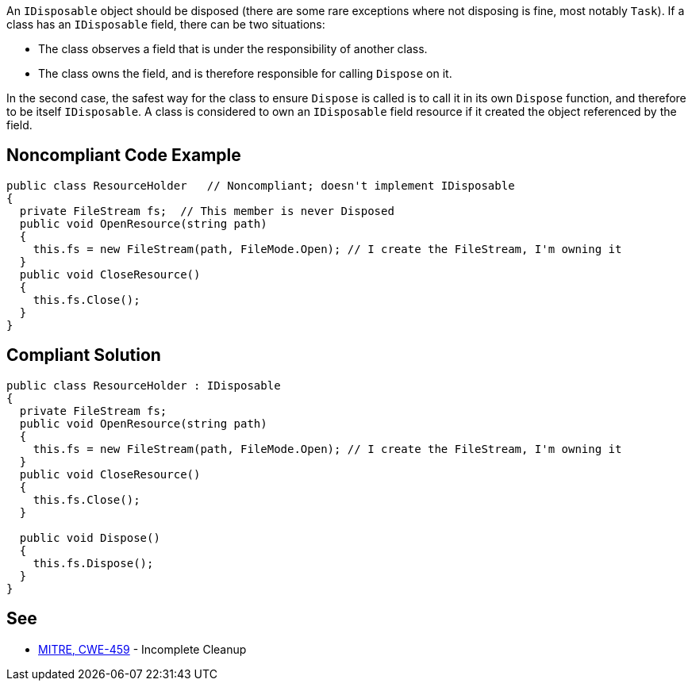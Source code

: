 An ``IDisposable`` object should be disposed (there are some rare exceptions where not disposing is fine, most notably ``Task``). If a class has an ``IDisposable`` field, there can be two situations:

* The class observes a field that is under the responsibility of another class. 
* The class owns the field, and is therefore responsible for calling ``Dispose`` on it.

In the second case, the safest way for the class to ensure ``Dispose`` is called is to call it in its own ``Dispose`` function, and therefore to be itself ``IDisposable``. A class is considered to own an ``IDisposable`` field resource if it created the object referenced by the field.


== Noncompliant Code Example

----
public class ResourceHolder   // Noncompliant; doesn't implement IDisposable
{
  private FileStream fs;  // This member is never Disposed
  public void OpenResource(string path)
  {
    this.fs = new FileStream(path, FileMode.Open); // I create the FileStream, I'm owning it
  }
  public void CloseResource()
  {
    this.fs.Close();
  }
}
----


== Compliant Solution

----
public class ResourceHolder : IDisposable 
{ 
  private FileStream fs; 
  public void OpenResource(string path) 
  { 
    this.fs = new FileStream(path, FileMode.Open); // I create the FileStream, I'm owning it
  } 
  public void CloseResource() 
  { 
    this.fs.Close(); 
  } 

  public void Dispose() 
  { 
    this.fs.Dispose(); 
  } 
} 
----


== See

* http://cwe.mitre.org/data/definitions/459.html[MITRE, CWE-459] - Incomplete Cleanup

